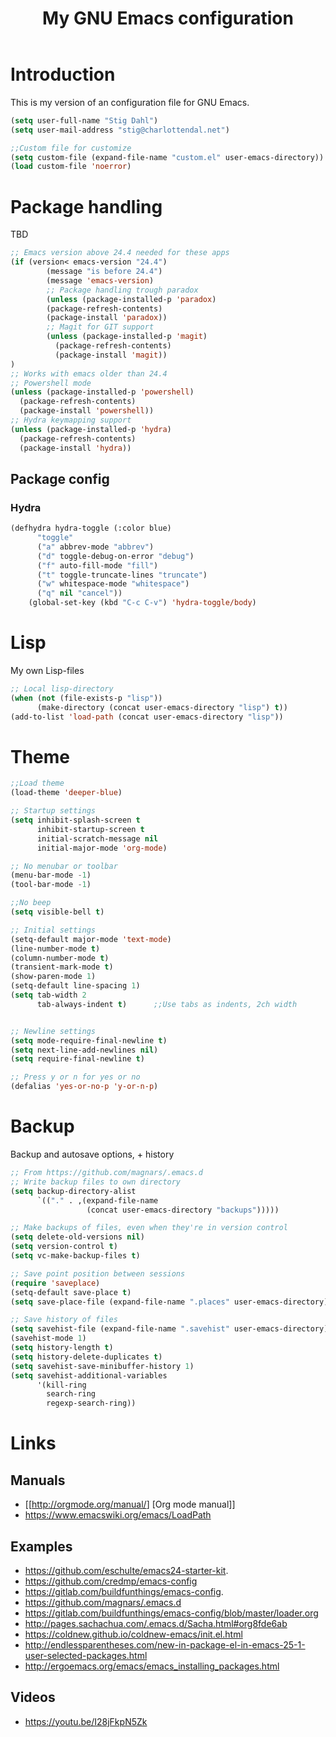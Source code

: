 #+TITLE: My GNU Emacs configuration
#+STARTUP: indent 
#+OPTIONS: H:5 num:nil tags:nil toc:nil timestamps:t
#+LAYOUT: post
#+DESCRIPTION: Loading emacs configuration using org-babel
#+TAGS: emacs
#+CATEGORIES: editing

* Introduction

This is my version of an configuration file for GNU Emacs.

#+BEGIN_SRC emacs-lisp
(setq user-full-name "Stig Dahl")
(setq user-mail-address "stig@charlottendal.net")

;;Custom file for customize
(setq custom-file (expand-file-name "custom.el" user-emacs-directory))
(load custom-file 'noerror)
#+END_SRC
* Package handling
TBD
#+BEGIN_SRC emacs-lisp
;; Emacs version above 24.4 needed for these apps
(if (version< emacs-version "24.4")
        (message "is before 24.4")
        (message 'emacs-version)
        ;; Package handling trough paradox
        (unless (package-installed-p 'paradox)
        (package-refresh-contents)
        (package-install 'paradox))
        ;; Magit for GIT support
        (unless (package-installed-p 'magit)
          (package-refresh-contents)
          (package-install 'magit))
)
;; Works with emacs older than 24.4
;; Powershell mode
(unless (package-installed-p 'powershell)
  (package-refresh-contents)
  (package-install 'powershell))
;; Hydra keymapping support
(unless (package-installed-p 'hydra)
  (package-refresh-contents)
  (package-install 'hydra))
#+END_SRC
** Package config
*** Hydra
#+BEGIN_SRC emacs-lisp
(defhydra hydra-toggle (:color blue)
      "toggle"
      ("a" abbrev-mode "abbrev")
      ("d" toggle-debug-on-error "debug")
      ("f" auto-fill-mode "fill")
      ("t" toggle-truncate-lines "truncate")
      ("w" whitespace-mode "whitespace")
      ("q" nil "cancel"))
    (global-set-key (kbd "C-c C-v") 'hydra-toggle/body)
#+END_SRC
* Lisp
My own Lisp-files
#+BEGIN_SRC emacs-lisp
;; Local lisp-directory
(when (not (file-exists-p "lisp"))
      (make-directory (concat user-emacs-directory "lisp") t))
(add-to-list 'load-path (concat user-emacs-directory "lisp"))
#+END_SRC
* Theme
#+BEGIN_SRC emacs-lisp
;;Load theme
(load-theme 'deeper-blue)

;; Startup settings
(setq inhibit-splash-screen t
      inhibit-startup-screen t
      initial-scratch-message nil
      initial-major-mode 'org-mode)

;; No menubar or toolbar
(menu-bar-mode -1)
(tool-bar-mode -1)

;;No beep
(setq visible-bell t)

;; Initial settings
(setq-default major-mode 'text-mode)
(line-number-mode t)
(column-number-mode t)
(transient-mark-mode t)
(show-paren-mode 1)
(setq-default line-spacing 1)
(setq tab-width 2
      tab-always-indent t)      ;;Use tabs as indents, 2ch width


;; Newline settings
(setq mode-require-final-newline t)
(setq next-line-add-newlines nil)
(setq require-final-newline t)

;; Press y or n for yes or no
(defalias 'yes-or-no-p 'y-or-n-p)
#+END_SRC
* Backup
Backup and autosave options, + history
#+BEGIN_SRC emacs-lisp
;; From https://github.com/magnars/.emacs.d
;; Write backup files to own directory
(setq backup-directory-alist
      `(("." . ,(expand-file-name
                 (concat user-emacs-directory "backups")))))

;; Make backups of files, even when they're in version control
(setq delete-old-versions nil)
(setq version-control t)
(setq vc-make-backup-files t)

;; Save point position between sessions
(require 'saveplace)
(setq-default save-place t)
(setq save-place-file (expand-file-name ".places" user-emacs-directory))

;; Save history of files
(setq savehist-file (expand-file-name ".savehist" user-emacs-directory))
(savehist-mode 1)
(setq history-length t)
(setq history-delete-duplicates t)
(setq savehist-save-minibuffer-history 1)
(setq savehist-additional-variables
      '(kill-ring
        search-ring
        regexp-search-ring))

#+END_SRC
* Links
** Manuals
+ [[http://orgmode.org/manual/] [Org mode manual]]
+ https://www.emacswiki.org/emacs/LoadPath
** Examples
+ https://github.com/eschulte/emacs24-starter-kit.
+ https://github.com/credmp/emacs-config 
+ https://gitlab.com/buildfunthings/emacs-config.
+ https://github.com/magnars/.emacs.d
+ https://gitlab.com/buildfunthings/emacs-config/blob/master/loader.org
+ http://pages.sachachua.com/.emacs.d/Sacha.html#org8fde6ab
+ https://coldnew.github.io/coldnew-emacs/init.el.html
+ http://endlessparentheses.com/new-in-package-el-in-emacs-25-1-user-selected-packages.html
+ http://ergoemacs.org/emacs/emacs_installing_packages.html
** Videos
+ https://youtu.be/I28jFkpN5Zk
